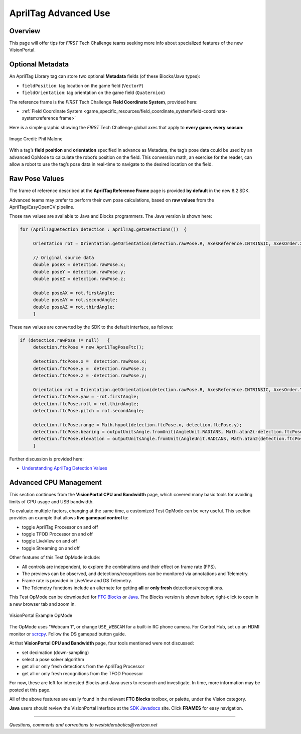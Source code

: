 AprilTag Advanced Use
=====================

Overview
--------

This page will offer tips for *FIRST* Tech Challenge teams seeking more info
about specialized features of the new VisionPortal.

Optional Metadata
-----------------

An AprilTag Library tag can store two optional **Metadata** fields (of
these Blocks/Java types): 

- ``fieldPosition``: tag location on the game field (``VectorF``) 
- ``fieldOrientation``: tag orientation on the game field (``Quaternion``)

The reference frame is the *FIRST* Tech Challenge **Field Coordinate System**,
provided here:

- :ref:`Field Coordinate System <game_specific_resources/field_coordinate_system/field-coordinate-system:reference frame>`

Here is a simple graphic showing the *FIRST* Tech Challenge global axes that
apply to **every game, every season**:

.. figure:: images/FTC-Global-Coordinates.png
   :width: 75%
   :align: center
   :alt: Field Coordinates

   Image Credit: Phil Malone

With a tag’s **field position** and **orientation** specified in advance
as Metadata, the tag’s pose data could be used by an advanced OpMode to
calculate the robot’s position on the field. This conversion math, an
exercise for the reader, can allow a robot to use the tag’s pose data
in real-time to navigate to the desired location on the field.

Raw Pose Values
---------------

The frame of reference described at the **AprilTag Reference Frame**
page is provided **by default** in the new 8.2 SDK.

Advanced teams may prefer to perform their own pose calculations, based
on **raw values** from the AprilTag/EasyOpenCV pipeline.

Those raw values are available to Java and Blocks programmers. The Java
version is shown here:

.. code:: java

   for (AprilTagDetection detection : aprilTag.getDetections())  {

        Orientation rot = Orientation.getOrientation(detection.rawPose.R, AxesReference.INTRINSIC, AxesOrder.XYZ, AngleUnit.DEGREES);

        // Original source data
        double poseX = detection.rawPose.x;
        double poseY = detection.rawPose.y;
        double poseZ = detection.rawPose.z;

        double poseAX = rot.firstAngle;
        double poseAY = rot.secondAngle;
        double poseAZ = rot.thirdAngle;
        }

These raw values are converted by the SDK to the default interface, as
follows:

.. code:: java

   if (detection.rawPose != null)   {
        detection.ftcPose = new AprilTagPoseFtc();

        detection.ftcPose.x =  detection.rawPose.x;
        detection.ftcPose.y =  detection.rawPose.z;
        detection.ftcPose.z = -detection.rawPose.y;

        Orientation rot = Orientation.getOrientation(detection.rawPose.R, AxesReference.INTRINSIC, AxesOrder.YXZ, outputUnitsAngle);
        detection.ftcPose.yaw = -rot.firstAngle;
        detection.ftcPose.roll = rot.thirdAngle;
        detection.ftcPose.pitch = rot.secondAngle;

        detection.ftcPose.range = Math.hypot(detection.ftcPose.x, detection.ftcPose.y);
        detection.ftcPose.bearing = outputUnitsAngle.fromUnit(AngleUnit.RADIANS, Math.atan2(-detection.ftcPose.x, detection.ftcPose.y));
        detection.ftcPose.elevation = outputUnitsAngle.fromUnit(AngleUnit.RADIANS, Math.atan2(detection.ftcPose.z, detection.ftcPose.y));
        }

Further discussion is provided here:

- `Understanding AprilTag Detection Values <https://ftc-docs.firstinspires.org/en/latest/apriltag/understanding_apriltag_detection_values/understanding-apriltag-detection-values.html>`__

Advanced CPU Management
-----------------------

This section continues from the **VisionPortal CPU and Bandwidth** page, which
covered many basic tools for avoiding limits of CPU usage and USB bandwidth.

To evaluate multiple factors, changing at the same time, a customized Test
OpMode can be very useful.  This section provides an example that allows **live
gamepad control** to:

- toggle AprilTag Processor on and off
- toggle TFOD Processor on and off
- toggle LiveView on and off
- toggle Streaming on and off

Other features of this Test OpMode include:

- All controls are independent, to explore the combinations and their effect on
  frame rate (FPS).
- The previews can be observed, and detections/recognitions can be monitored
  via annotations and Telemetry.
- Frame rate is provided in LiveView and DS Telemetry.
- The Telemetry functions include an alternate for getting **all** or **only
  fresh** detections/recognitions.

This Test OpMode can be downloaded for `FTC
Blocks <https://gist.github.com/WestsideRobotics/ea7540175b11d07bf362cb9625a54042>`__
or
`Java <https://gist.github.com/WestsideRobotics/8566a1148dee6572084a6dea2b0d5627>`__.
The Blocks version is shown below; right-click to open in a new browser tab and
zoom in.

.. figure:: images/100-VisionPortal-Test-v01.png
   :width: 75%
   :align: center
   :alt: VisionPortal Example Code

   VisionPortal Example OpMode

The OpMode uses "Webcam 1", or change ``USE_WEBCAM`` for a built-in RC phone
camera.  For Control Hub, set up an HDMI monitor or `scrcpy
<https://github.com/Genymobile/scrcpy>`__.  Follow the DS gamepad button guide.

At that **VisionPortal CPU and Bandwidth** page, four tools mentioned were not
discussed:

- set decimation (down-sampling)
- select a pose solver algorithm
- get all or only fresh detections from the AprilTag Processor
- get all or only fresh recognitions from the TFOD Processor

For now, these are left for interested Blocks and Java users to research and
investigate.  In time, more information may be posted at this page.

All of the above features are easily found in the relevant **FTC Blocks**
toolbox, or palette, under the Vision category.

**Java** users should review the VisionPortal interface at the `SDK Javadocs
<https://javadoc.io/doc/org.firstinspires.ftc/Vision/latest/overview-summary.html>`__
site.  Click **FRAMES** for easy navigation.

====

*Questions, comments and corrections to westsiderobotics@verizon.net*

